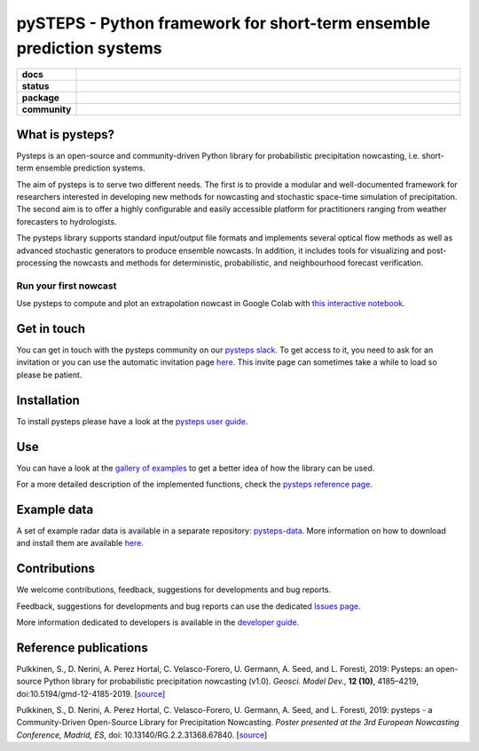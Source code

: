 =====================================================================
pySTEPS - Python framework for short-term ensemble prediction systems
=====================================================================

.. start-badges

.. list-table::
    :stub-columns: 1
    :widths: 10 90

    * - docs
      - |stable| |colab| |gallery|
    * - status
      - |test| |docs| |codecov| |codacy| |black|
    * - package
      - |github| |conda| |pypi| |zenodo|
    * - community
      - |slack| |contributors| |downloads| |license|


.. |docs| image:: https://readthedocs.org/projects/pysteps/badge/?version=latest
    :alt: Documentation Status
    :target: https://pysteps.readthedocs.io/

.. |test| image:: https://github.com/pySTEPS/pysteps/workflows/Test%20Pysteps/badge.svg
    :alt: Test Pysteps
    :target: https://github.com/pySTEPS/pysteps/actions?query=workflow%3A"Test+Pysteps"

.. |black| image:: https://github.com/pySTEPS/pysteps/workflows/Check%20Black/badge.svg
    :alt: Check Black
    :target: https://github.com/pySTEPS/pysteps/actions?query=workflow%3A"Check+Black"

.. |codecov| image:: https://codecov.io/gh/pySTEPS/pysteps/branch/master/graph/badge.svg
    :alt: Coverage
    :target: https://codecov.io/gh/pySTEPS/pysteps

.. |github| image:: https://img.shields.io/github/release/pySTEPS/pysteps.svg
    :target: https://github.com/pySTEPS/pysteps/releases/latest
    :alt: Latest github release

.. |conda| image:: https://anaconda.org/conda-forge/pysteps/badges/version.svg
    :target: https://anaconda.org/conda-forge/pysteps
    :alt: Anaconda Cloud

.. |pypi| image:: https://badge.fury.io/py/pysteps.svg
    :target: https://pypi.org/project/pysteps/
    :alt: Latest PyPI version

.. |license| image:: https://img.shields.io/badge/License-BSD%203--Clause-blue.svg
    :alt: License
    :target: https://opensource.org/licenses/BSD-3-Clause

.. |slack| image:: https://pysteps-slackin.herokuapp.com/badge.svg
    :alt: Slack invitation page
    :target: https://pysteps-slackin.herokuapp.com/

.. |contributors| image:: https://img.shields.io/github/contributors/pySTEPS/pysteps
    :alt: GitHub contributors
    :target: https://github.com/pySTEPS/pysteps/graphs/contributors

.. |downloads| image:: https://img.shields.io/conda/dn/conda-forge/pysteps
    :alt: Conda downloads
    :target: https://anaconda.org/conda-forge/pysteps

.. |colab| image:: https://colab.research.google.com/assets/colab-badge.svg
    :alt: My first nowcast
    :target: https://colab.research.google.com/github/pySTEPS/pysteps/blob/master/examples/my_first_nowcast.ipynb

.. |gallery| image:: https://img.shields.io/badge/example-gallery-blue.svg
    :alt: pysteps example gallery
    :target: https://pysteps.readthedocs.io/en/latest/auto_examples/index.html
    
.. |stable| image:: https://img.shields.io/badge/docs-stable-blue.svg
    :alt: pysteps documentation
    :target: https://pysteps.readthedocs.io/en/stable/
    
.. |codacy| image:: https://api.codacy.com/project/badge/Grade/6cff9e046c5341a4afebc0347362f8de
   :alt: Codacy Badge
   :target: https://app.codacy.com/gh/pySTEPS/pysteps?utm_source=github.com&utm_medium=referral&utm_content=pySTEPS/pysteps&utm_campaign=Badge_Grade

.. |zenodo| image:: https://zenodo.org/badge/140263418.svg
   :alt: DOI
   :target: https://zenodo.org/badge/latestdoi/140263418

.. end-badges

What is pysteps?
================

Pysteps is an open-source and community-driven Python library for probabilistic precipitation nowcasting, i.e. short-term ensemble prediction systems.

The aim of pysteps is to serve two different needs. The first is to provide a modular and well-documented framework for researchers interested in developing new methods for nowcasting and stochastic space-time simulation of precipitation. The second aim is to offer a highly configurable and easily accessible platform for practitioners ranging from weather forecasters to hydrologists.

The pysteps library supports standard input/output file formats and implements several optical flow methods as well as advanced stochastic generators to produce ensemble nowcasts. In addition, it includes tools for visualizing and post-processing the nowcasts and methods for deterministic, probabilistic, and neighbourhood forecast verification.


Run your first nowcast
----------------------

Use pysteps to compute and plot an extrapolation nowcast in Google Colab with `this interactive notebook`__.

__ https://colab.research.google.com/github/pySTEPS/pysteps/blob/master/examples/my_first_nowcast.ipynb

Get in touch
============

You can get in touch with the pysteps community on our `pysteps slack`__. To get access to it, you need to ask for an invitation or you can use the automatic invitation page `here`__. This invite page can sometimes take a while to load so please be patient.

__ https://pysteps.slack.com/
__ https://pysteps-slackin.herokuapp.com/

Installation
============

To install pysteps please have a look at the `pysteps user guide`__.

__ https://pysteps.readthedocs.io/en/latest/user_guide/index.html

Use
===

You can have a look at the `gallery of examples`__ to get a better idea of how the library can be used.

__ https://pysteps.readthedocs.io/en/latest/auto_examples/index.html

For a more detailed description of the implemented functions, check the `pysteps reference page`__.

__ https://pysteps.readthedocs.io/en/latest/pysteps_reference/index.html

Example data
============

A set of example radar data is available in a separate repository: `pysteps-data`__. More information on how to download and install them are available here__.

__ https://github.com/pySTEPS/pysteps-data
__ https://pysteps.readthedocs.io/en/latest/user_guide/example_data.html#example-data

Contributions
=============

We welcome contributions, feedback, suggestions for developments and bug reports.

Feedback, suggestions for developments and bug reports can use the dedicated `Issues page`__.

__ https://github.com/pySTEPS/pysteps/issues

More information dedicated to developers is available in the `developer guide`__.

__ https://pysteps.readthedocs.io/en/latest/developer_guide/index.html

Reference publications
======================

Pulkkinen, S., D. Nerini, A. Perez Hortal, C. Velasco-Forero, U. Germann,
A. Seed, and L. Foresti, 2019:  Pysteps:  an open-source Python library for
probabilistic precipitation nowcasting (v1.0). *Geosci. Model Dev.*, **12 (10)**,
4185–4219, doi:10.5194/gmd-12-4185-2019. [source__]

__ https://doi.org/10.5194/gmd-12-4185-2019

Pulkkinen, S., D. Nerini, A. Perez Hortal, C. Velasco-Forero, U. Germann, A. Seed, and
L. Foresti, 2019: pysteps - a Community-Driven Open-Source Library for Precipitation Nowcasting. *Poster presented at the 3rd European Nowcasting Conference, Madrid, ES*, doi: 10.13140/RG.2.2.31368.67840. [source__]

__ https://www.researchgate.net/publication/332781022_pysteps_-_a_Community-Driven_Open-Source_Library_for_Precipitation_Nowcasting
